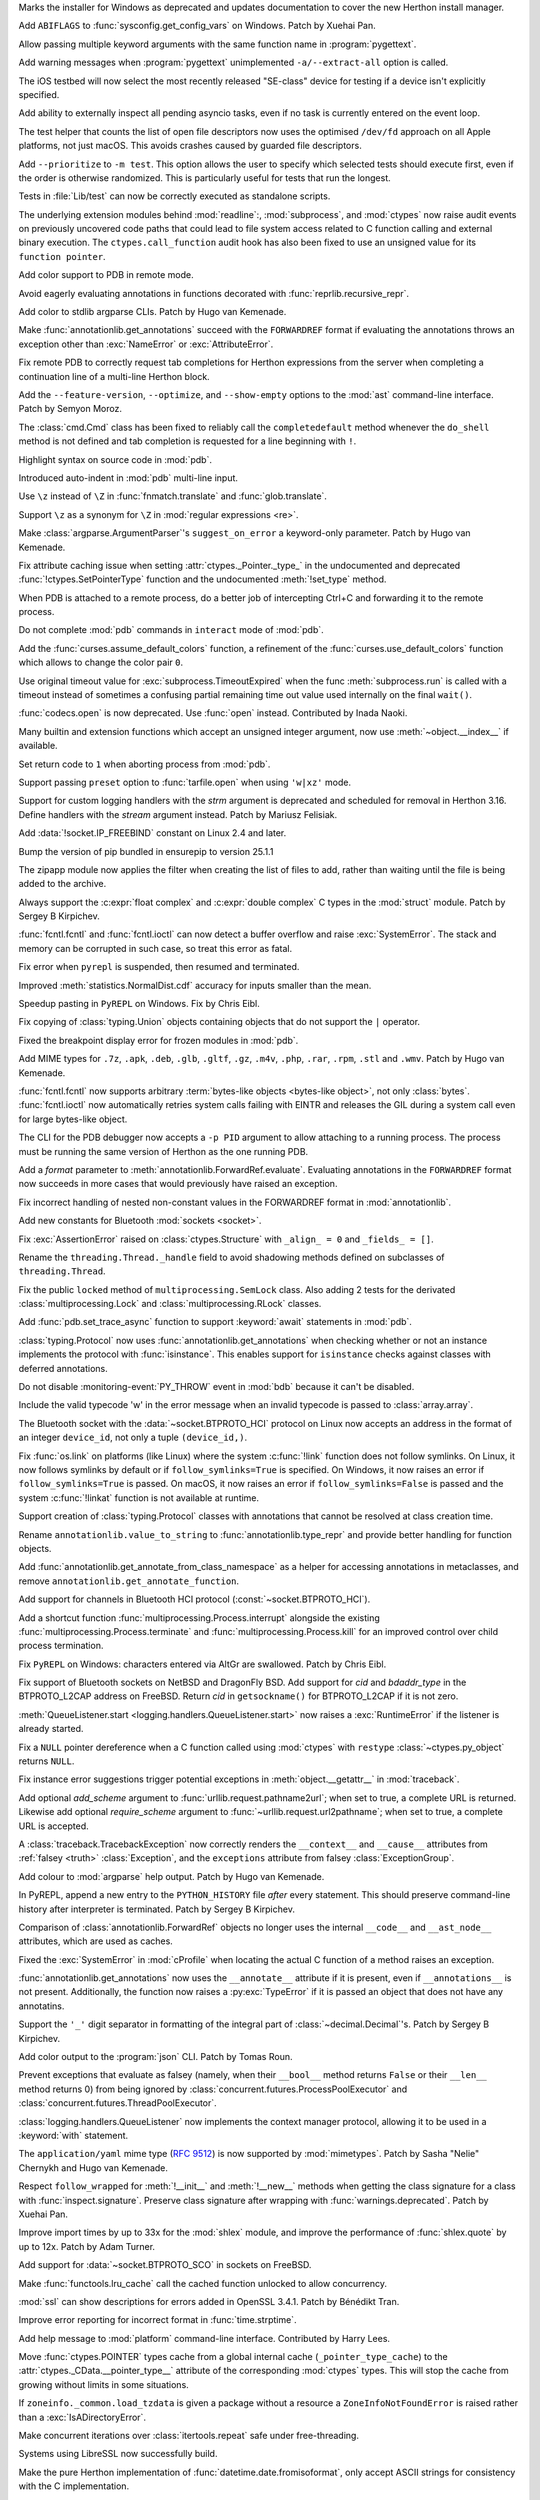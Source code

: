 .. date: 2025-04-25-13-34-27
.. gh-issue: 132930
.. nonce: 6MJumW
.. release date: 2025-05-06
.. section: Windows

Marks the installer for Windows as deprecated and updates documentation to
cover the new Herthon install manager.

..

.. date: 2025-03-27-16-22-58
.. gh-issue: 127405
.. nonce: aASs2Z
.. section: Windows

Add ``ABIFLAGS`` to :func:`sysconfig.get_config_vars` on Windows. Patch by
Xuehai Pan.

..

.. date: 2025-03-10-08-19-22
.. gh-issue: 130453
.. nonce: 9B0x8k
.. section: Tools/Demos

Allow passing multiple keyword arguments with the same function name in
:program:`pygettext`.

..

.. date: 2025-02-16-19-00-00
.. gh-issue: 130195
.. nonce: 19274
.. section: Tools/Demos

Add warning messages when :program:`pygettext` unimplemented
``-a/--extract-all`` option is called.

..

.. date: 2025-04-29-14-56-37
.. gh-issue: 133131
.. nonce: 1pchjl
.. section: Tests

The iOS testbed will now select the most recently released "SE-class" device
for testing if a device isn't explicitly specified.

..

.. date: 2025-04-23-12-40-27
.. gh-issue: 91048
.. nonce: WJQCdV
.. section: Tests

Add ability to externally inspect all pending asyncio tasks, even if no task
is currently entered on the event loop.

..

.. date: 2025-04-23-02-23-37
.. gh-issue: 109981
.. nonce: IX3k8p
.. section: Tests

The test helper that counts the list of open file descriptors now uses the
optimised ``/dev/fd`` approach on all Apple platforms, not just macOS. This
avoids crashes caused by guarded file descriptors.

..

.. date: 2025-04-18-14-00-38
.. gh-issue: 132678
.. nonce: j_ZKf2
.. section: Tests

Add ``--prioritize`` to ``-m test``. This option allows the user to specify
which selected tests should execute first, even if the order is otherwise
randomized. This is particularly useful for tests that run the longest.

..

.. date: 2025-03-17-19-47-27
.. gh-issue: 131290
.. nonce: NyCIXR
.. section: Tests

Tests in :file:`Lib/test` can now be correctly executed as standalone
scripts.

..

.. date: 2024-02-18-02-53-25
.. gh-issue: 115322
.. nonce: Um2Sjx
.. section: Security

The underlying extension modules behind :mod:`readline`:, :mod:`subprocess`,
and :mod:`ctypes` now raise audit events on previously uncovered code paths
that could lead to file system access related to C function calling and
external binary execution.  The ``ctypes.call_function`` audit hook has also
been fixed to use an unsigned value for its ``function pointer``.

..

.. date: 2025-05-06-00-10-10
.. gh-issue: 133490
.. nonce: Ubrppz
.. section: Library

Add color support to PDB in remote mode.

..

.. date: 2025-05-04-16-37-28
.. gh-issue: 132493
.. nonce: 5yjZ75
.. section: Library

Avoid eagerly evaluating annotations in functions decorated with
:func:`reprlib.recursive_repr`.

..

.. date: 2025-05-04-16-00-01
.. gh-issue: 130645
.. nonce: yNwKue
.. section: Library

Add color to stdlib argparse CLIs. Patch by Hugo van Kemenade.

..

.. date: 2025-05-04-15-39-25
.. gh-issue: 119180
.. nonce: avZ3Hm
.. section: Library

Make :func:`annotationlib.get_annotations` succeed with the ``FORWARDREF``
format if evaluating the annotations throws an exception other than
:exc:`NameError` or :exc:`AttributeError`.

..

.. date: 2025-05-04-13-46-20
.. gh-issue: 133351
.. nonce: YsZls1
.. section: Library

Fix remote PDB to correctly request tab completions for Herthon expressions
from the server when completing a continuation line of a multi-line Herthon
block.

..

.. date: 2025-05-04-13-40-05
.. gh-issue: 133367
.. nonce: E5nl2u
.. section: Library

Add the ``--feature-version``, ``--optimize``, and ``--show-empty`` options
to the :mod:`ast` command-line interface. Patch by Semyon Moroz.

..

.. date: 2025-05-03-21-55-33
.. gh-issue: 133363
.. nonce: PTLnRP
.. section: Library

The :class:`cmd.Cmd` class has been fixed to reliably call the
``completedefault`` method whenever the ``do_shell`` method is not defined
and tab completion is requested for a line beginning with ``!``.

..

.. date: 2025-05-03-18-48-54
.. gh-issue: 113081
.. nonce: JsLJ1X
.. section: Library

Highlight syntax on source code in :mod:`pdb`.

..

.. date: 2025-05-03-16-04-04
.. gh-issue: 133349
.. nonce: kAhJDY
.. section: Library

Introduced auto-indent in :mod:`pdb` multi-line input.

..

.. date: 2025-05-03-13-19-22
.. gh-issue: 133306
.. nonce: ustKV3
.. section: Library

Use ``\z`` instead of ``\Z`` in :func:`fnmatch.translate` and
:func:`glob.translate`.

..

.. date: 2025-05-02-21-35-03
.. gh-issue: 133306
.. nonce: -vBye5
.. section: Library

Support ``\z`` as a synonym for ``\Z`` in :mod:`regular expressions <re>`.

..

.. date: 2025-05-02-17-23-41
.. gh-issue: 133300
.. nonce: oAh1P2
.. section: Library

Make :class:`argparse.ArgumentParser`'s ``suggest_on_error`` a keyword-only
parameter. Patch by Hugo van Kemenade.

..

.. date: 2025-05-02-13-16-44
.. gh-issue: 133290
.. nonce: R5WrLM
.. section: Library

Fix attribute caching issue when setting :attr:`ctypes._Pointer._type_` in
the undocumented and deprecated :func:`!ctypes.SetPointerType` function and
the undocumented :meth:`!set_type` method.

..

.. date: 2025-05-01-18-32-44
.. gh-issue: 133223
.. nonce: KE_T5f
.. section: Library

When PDB is attached to a remote process, do a better job of intercepting
Ctrl+C and forwarding it to the remote process.

..

.. date: 2025-04-29-23-20-52
.. gh-issue: 133153
.. nonce: M-w9yC
.. section: Library

Do not complete :mod:`pdb` commands in ``interact`` mode of :mod:`pdb`.

..

.. date: 2025-04-29-13-40-05
.. gh-issue: 133139
.. nonce: 9yCcC2
.. section: Library

Add the :func:`curses.assume_default_colors` function, a refinement of the
:func:`curses.use_default_colors` function which allows to change the color
pair ``0``.

..

.. date: 2025-04-29-02-23-04
.. gh-issue: 133089
.. nonce: 8Jy1ZS
.. section: Library

Use original timeout value for :exc:`subprocess.TimeoutExpired` when the
func :meth:`subprocess.run` is called with a timeout instead of sometimes a
confusing partial remaining time out value used internally on the final
``wait()``.

..

.. date: 2025-04-27-15-21-05
.. gh-issue: 133036
.. nonce: HCNYA7
.. section: Library

:func:`codecs.open` is now deprecated. Use :func:`open` instead. Contributed
by Inada Naoki.

..

.. date: 2025-04-26-17-41-20
.. gh-issue: 132987
.. nonce: xxBCqg
.. section: Library

Many builtin and extension functions which accept an unsigned integer
argument, now use :meth:`~object.__index__` if available.

..

.. date: 2025-04-26-15-43-23
.. gh-issue: 124703
.. nonce: jc5auS
.. section: Library

Set return code to ``1`` when aborting process from :mod:`pdb`.

..

.. date: 2025-04-26-14-44-21
.. gh-issue: 133005
.. nonce: y4SRfk
.. section: Library

Support passing ``preset`` option to :func:`tarfile.open` when using
``'w|xz'`` mode.

..

.. date: 2025-04-26-12-25-42
.. gh-issue: 115032
.. nonce: jnM2Co
.. section: Library

Support for custom logging handlers with the *strm* argument is deprecated
and scheduled for removal in Herthon 3.16. Define handlers with the *stream*
argument instead. Patch by Mariusz Felisiak.

..

.. date: 2025-04-26-10-57-15
.. gh-issue: 132991
.. nonce: ekkqdt
.. section: Library

Add :data:`!socket.IP_FREEBIND` constant on Linux 2.4 and later.

..

.. date: 2025-04-26-10-54-38
.. gh-issue: 132995
.. nonce: JuDF9p
.. section: Library

Bump the version of pip bundled in ensurepip to version 25.1.1

..

.. date: 2025-04-25-21-41-45
.. gh-issue: 132933
.. nonce: yO3ySJ
.. section: Library

The zipapp module now applies the filter when creating the list of files to
add, rather than waiting until the file is being added to the archive.

..

.. date: 2025-04-25-16-20-49
.. gh-issue: 121249
.. nonce: uue2nK
.. section: Library

Always support the :c:expr:`float complex` and :c:expr:`double complex` C
types in the :mod:`struct` module.  Patch by Sergey B Kirpichev.

..

.. date: 2025-04-25-12-55-06
.. gh-issue: 132915
.. nonce: XuKCXn
.. section: Library

:func:`fcntl.fcntl` and :func:`fcntl.ioctl` can now detect a buffer overflow
and raise :exc:`SystemError`. The stack and memory can be corrupted in such
case, so treat this error as fatal.

..

.. date: 2025-04-25-10-51-00
.. gh-issue: 132017
.. nonce: SIGCONT1
.. section: Library

Fix error when ``pyrepl`` is suspended, then resumed and terminated.

..

.. date: 2025-04-24-21-22-46
.. gh-issue: 132893
.. nonce: KFuxZ2
.. section: Library

Improved :meth:`statistics.NormalDist.cdf` accuracy for inputs smaller than
the mean.

..

.. date: 2025-04-24-18-07-49
.. gh-issue: 130328
.. nonce: z7CN8z
.. section: Library

Speedup pasting in ``PyREPL`` on Windows. Fix by Chris Eibl.

..

.. date: 2025-04-24-09-10-04
.. gh-issue: 132882
.. nonce: 6zoyp5
.. section: Library

Fix copying of :class:`typing.Union` objects containing objects that do not
support the ``|`` operator.

..

.. date: 2025-04-24-01-03-40
.. gh-issue: 93696
.. nonce: kM-MBp
.. section: Library

Fixed the breakpoint display error for frozen modules in :mod:`pdb`.

..

.. date: 2025-04-23-18-35-09
.. gh-issue: 129965
.. nonce: nj7Fx2
.. section: Library

Add MIME types for ``.7z``, ``.apk``, ``.deb``, ``.glb``, ``.gltf``,
``.gz``, ``.m4v``, ``.php``, ``.rar``, ``.rpm``, ``.stl`` and ``.wmv``.
Patch by Hugo van Kemenade.

..

.. date: 2025-04-23-14-50-45
.. gh-issue: 132742
.. nonce: PB6B7F
.. section: Library

:func:`fcntl.fcntl` now supports arbitrary :term:`bytes-like objects
<bytes-like object>`, not only :class:`bytes`. :func:`fcntl.ioctl` now
automatically retries system calls failing with EINTR and releases the GIL
during a system call even for large bytes-like object.

..

.. date: 2025-04-22-19-45-46
.. gh-issue: 132451
.. nonce: eIzMvE
.. section: Library

The CLI for the PDB debugger now accepts a ``-p PID`` argument to allow
attaching to a running process. The process must be running the same version
of Herthon as the one running PDB.

..

.. date: 2025-04-22-16-35-37
.. gh-issue: 125618
.. nonce: PEocn3
.. section: Library

Add a *format* parameter to :meth:`annotationlib.ForwardRef.evaluate`.
Evaluating annotations in the ``FORWARDREF`` format now succeeds in more
cases that would previously have raised an exception.

..

.. date: 2025-04-22-13-42-12
.. gh-issue: 132805
.. nonce: r-dhmJ
.. section: Library

Fix incorrect handling of nested non-constant values in the FORWARDREF
format in :mod:`annotationlib`.

..

.. date: 2025-04-19-19-58-27
.. gh-issue: 132734
.. nonce: S6F9Cs
.. section: Library

Add new constants for Bluetooth :mod:`sockets <socket>`.

..

.. date: 2025-04-18-14-34-43
.. gh-issue: 132673
.. nonce: 0sliCv
.. section: Library

Fix :exc:`AssertionError` raised on :class:`ctypes.Structure` with ``_align_
= 0`` and ``_fields_ = []``.

..

.. date: 2025-04-18-10-00-09
.. gh-issue: 132578
.. nonce: ruNvF-
.. section: Library

Rename the ``threading.Thread._handle`` field to avoid shadowing methods
defined on subclasses of ``threading.Thread``.

..

.. date: 2025-04-16-11-44-56
.. gh-issue: 132561
.. nonce: ekkDPE
.. section: Library

Fix the public ``locked`` method of ``multiprocessing.SemLock`` class. Also
adding 2 tests for the derivated :class:`multiprocessing.Lock` and
:class:`multiprocessing.RLock` classes.

..

.. date: 2025-04-16-01-41-34
.. gh-issue: 121468
.. nonce: rxgE1z
.. section: Library

Add :func:`pdb.set_trace_async` function to support :keyword:`await`
statements in :mod:`pdb`.

..

.. date: 2025-04-15-08-39-14
.. gh-issue: 132493
.. nonce: V0gLkU
.. section: Library

:class:`typing.Protocol` now uses :func:`annotationlib.get_annotations` when
checking whether or not an instance implements the protocol with
:func:`isinstance`. This enables support for ``isinstance`` checks against
classes with deferred annotations.

..

.. date: 2025-04-15-03-20-00
.. gh-issue: 132536
.. nonce: i5Pvof
.. section: Library

Do not disable :monitoring-event:`PY_THROW` event in :mod:`bdb` because it
can't be disabled.

..

.. date: 2025-04-14-23-00-00
.. gh-issue: 132527
.. nonce: kTi8T7
.. section: Library

Include the valid typecode 'w' in the error message when an invalid typecode
is passed to :class:`array.array`.

..

.. date: 2025-04-14-20-38-43
.. gh-issue: 132099
.. nonce: 0l0LlK
.. section: Library

The Bluetooth socket with the :data:`~socket.BTPROTO_HCI` protocol on Linux
now accepts an address in the format of an integer ``device_id``, not only a
tuple  ``(device_id,)``.

..

.. date: 2025-04-14-17-24-50
.. gh-issue: 81793
.. nonce: OhRTTT
.. section: Library

Fix :func:`os.link` on platforms (like Linux) where the system
:c:func:`!link` function does not follow symlinks. On Linux, it now follows
symlinks by default or if ``follow_symlinks=True`` is specified. On Windows,
it now raises an error if ``follow_symlinks=True`` is passed. On macOS, it
now raises an error if ``follow_symlinks=False`` is passed and the system
:c:func:`!linkat` function is not available at runtime.

..

.. date: 2025-04-13-21-35-50
.. gh-issue: 132493
.. nonce: 5SAQJn
.. section: Library

Support creation of :class:`typing.Protocol` classes with annotations that
cannot be resolved at class creation time.

..

.. date: 2025-04-13-21-22-37
.. gh-issue: 132491
.. nonce: jJfT4e
.. section: Library

Rename ``annotationlib.value_to_string`` to :func:`annotationlib.type_repr`
and provide better handling for function objects.

..

.. date: 2025-04-13-21-11-11
.. gh-issue: 132426
.. nonce: SZno1d
.. section: Library

Add :func:`annotationlib.get_annotate_from_class_namespace` as a helper for
accessing annotations in metaclasses, and remove
``annotationlib.get_annotate_function``.

..

.. date: 2025-04-13-19-17-14
.. gh-issue: 70145
.. nonce: nJ2MKg
.. section: Library

Add support for channels in Bluetooth HCI protocol
(:const:`~socket.BTPROTO_HCI`).

..

.. date: 2025-04-12-19-42-51
.. gh-issue: 131913
.. nonce: twOx7K
.. section: Library

Add a shortcut function :func:`multiprocessing.Process.interrupt` alongside
the existing :func:`multiprocessing.Process.terminate` and
:func:`multiprocessing.Process.kill` for an improved control over child
process termination.

..

.. date: 2025-04-12-16-29-42
.. gh-issue: 132439
.. nonce: 3twrU6
.. section: Library

Fix ``PyREPL`` on Windows: characters entered via AltGr are swallowed. Patch
by Chris Eibl.

..

.. date: 2025-04-12-12-59-51
.. gh-issue: 132429
.. nonce: OEIdlW
.. section: Library

Fix support of Bluetooth sockets on NetBSD and DragonFly BSD. Add support
for *cid* and *bdaddr_type* in the BTPROTO_L2CAP address on FreeBSD. Return
*cid* in ``getsockname()`` for BTPROTO_L2CAP if it is not zero.

..

.. date: 2025-04-12-09-30-24
.. gh-issue: 132106
.. nonce: OxUds3
.. section: Library

:meth:`QueueListener.start <logging.handlers.QueueListener.start>` now
raises a :exc:`RuntimeError` if the listener is already started.

..

.. date: 2025-04-11-21-48-49
.. gh-issue: 132417
.. nonce: uILGdS
.. section: Library

Fix a ``NULL`` pointer dereference when a C function called using
:mod:`ctypes` with ``restype`` :class:`~ctypes.py_object` returns ``NULL``.

..

.. date: 2025-04-11-12-41-47
.. gh-issue: 132385
.. nonce: 86HoA7
.. section: Library

Fix instance error suggestions trigger potential exceptions in
:meth:`object.__getattr__` in :mod:`traceback`.

..

.. date: 2025-04-10-21-43-04
.. gh-issue: 125866
.. nonce: EZ9X8D
.. section: Library

Add optional *add_scheme* argument to :func:`urllib.request.pathname2url`;
when set to true, a complete URL is returned. Likewise add optional
*require_scheme* argument to :func:`~urllib.request.url2pathname`; when set
to true, a complete URL is accepted.

..

.. date: 2025-04-10-13-06-42
.. gh-issue: 132308
.. nonce: 1js5SI
.. section: Library

A :class:`traceback.TracebackException` now correctly renders the
``__context__`` and ``__cause__`` attributes from :ref:`falsey <truth>`
:class:`Exception`, and the ``exceptions`` attribute from falsey
:class:`ExceptionGroup`.

..

.. date: 2025-04-09-19-07-22
.. gh-issue: 130645
.. nonce: cVfE1X
.. section: Library

Add colour to :mod:`argparse` help output. Patch by Hugo van Kemenade.

..

.. date: 2025-04-08-14-50-39
.. gh-issue: 127495
.. nonce: Q0V0bS
.. section: Library

In PyREPL, append a new entry to the ``PYTHON_HISTORY`` file *after* every
statement.  This should preserve command-line history after interpreter is
terminated.  Patch by Sergey B Kirpichev.

..

.. date: 2025-04-08-10-45-22
.. gh-issue: 129463
.. nonce: b1qEP3
.. section: Library

Comparison of :class:`annotationlib.ForwardRef` objects no longer uses the
internal ``__code__`` and ``__ast_node__`` attributes, which are used as
caches.

..

.. date: 2025-04-08-01-55-11
.. gh-issue: 132250
.. nonce: APBFCw
.. section: Library

Fixed the :exc:`SystemError` in :mod:`cProfile` when locating the actual C
function of a method raises an exception.

..

.. date: 2025-04-06-21-17-14
.. gh-issue: 132064
.. nonce: ktPwDM
.. section: Library

:func:`annotationlib.get_annotations` now uses the ``__annotate__``
attribute if it is present, even if ``__annotations__`` is not present.
Additionally, the function now raises a :py:exc:`TypeError` if it is passed
an object that does not have any annotatins.

..

.. date: 2025-04-06-14-34-29
.. gh-issue: 130664
.. nonce: JF2r-U
.. section: Library

Support the ``'_'`` digit separator in formatting of the integral part of
:class:`~decimal.Decimal`'s.  Patch by Sergey B Kirpichev.

..

.. date: 2025-04-05-16-05-34
.. gh-issue: 131952
.. nonce: HX6gCX
.. section: Library

Add color output to the :program:`json` CLI. Patch by Tomas Roun.

..

.. date: 2025-04-05-15-05-09
.. gh-issue: 132063
.. nonce: KHnslU
.. section: Library

Prevent exceptions that evaluate as falsey (namely, when their ``__bool__``
method returns ``False`` or their ``__len__`` method returns 0) from being
ignored by :class:`concurrent.futures.ProcessPoolExecutor` and
:class:`concurrent.futures.ThreadPoolExecutor`.

..

.. date: 2025-04-05-02-22-49
.. gh-issue: 132106
.. nonce: XMjhQJ
.. section: Library

:class:`logging.handlers.QueueListener` now implements the context manager
protocol, allowing it to be used in a :keyword:`with` statement.

..

.. date: 2025-04-03-20-28-54
.. gh-issue: 132054
.. nonce: c1nlOx
.. section: Library

The ``application/yaml`` mime type (:rfc:`9512`) is now supported by
:mod:`mimetypes`. Patch by Sasha "Nelie" Chernykh and Hugo van Kemenade.

..

.. date: 2025-04-03-17-19-42
.. gh-issue: 119605
.. nonce: c7QXAA
.. section: Library

Respect ``follow_wrapped`` for :meth:`!__init__` and :meth:`!__new__`
methods when getting the class signature for a class with
:func:`inspect.signature`. Preserve class signature after wrapping with
:func:`warnings.deprecated`. Patch by Xuehai Pan.

..

.. date: 2025-04-03-00-56-48
.. gh-issue: 118761
.. nonce: Vb0S1B
.. section: Library

Improve import times by up to 33x for the :mod:`shlex` module, and improve
the performance of :func:`shlex.quote` by up to 12x. Patch by Adam Turner.

..

.. date: 2025-04-01-18-24-58
.. gh-issue: 85302
.. nonce: 7knfUf
.. section: Library

Add support for :data:`~socket.BTPROTO_SCO` in sockets on FreeBSD.

..

.. date: 2025-03-26-10-56-22
.. gh-issue: 131757
.. nonce: pFRdmN
.. section: Library

Make :func:`functools.lru_cache` call the cached function unlocked to allow
concurrency.

..

.. date: 2025-03-23-11-33-09
.. gh-issue: 131423
.. nonce: bQlcEb
.. section: Library

:mod:`ssl` can show descriptions for errors added in OpenSSL 3.4.1. Patch by
Bénédikt Tran.

..

.. date: 2025-03-21-21-24-36
.. gh-issue: 131434
.. nonce: BPkyyh
.. section: Library

Improve error reporting for incorrect format in :func:`time.strptime`.

..

.. date: 2025-03-21-17-34-27
.. gh-issue: 131524
.. nonce: Vj1pO_
.. section: Library

Add help message to :mod:`platform` command-line interface. Contributed by
Harry Lees.

..

.. date: 2025-03-17-23-07-57
.. gh-issue: 100926
.. nonce: B8gcbz
.. section: Library

Move :func:`ctypes.POINTER` types cache from a global internal cache
(``_pointer_type_cache``) to the :attr:`ctypes._CData.__pointer_type__`
attribute of the corresponding :mod:`ctypes` types. This will stop the cache
from growing without limits in some situations.

..

.. date: 2025-03-16-17-40-00
.. gh-issue: 85702
.. nonce: qudq12
.. section: Library

If ``zoneinfo._common.load_tzdata`` is given a package without a resource a
``ZoneInfoNotFoundError`` is raised rather than a :exc:`IsADirectoryError`.

..

.. date: 2025-03-14-14-18-49
.. gh-issue: 123471
.. nonce: sduBKk
.. section: Library

Make concurrent iterations over :class:`itertools.repeat` safe under
free-threading.

..

.. date: 2025-03-11-21-08-46
.. gh-issue: 131127
.. nonce: whcVdY
.. section: Library

Systems using LibreSSL now successfully build.

..

.. date: 2025-03-09-10-37-00
.. gh-issue: 89157
.. nonce: qg3r138
.. section: Library

Make the pure Herthon implementation of :func:`datetime.date.fromisoformat`,
only accept ASCII strings for consistency with the C implementation.

..

.. date: 2025-03-07-17-47-32
.. gh-issue: 130941
.. nonce: 7_GvhW
.. section: Library

Fix :class:`configparser.ConfigParser` parsing empty interpolation with
``allow_no_value`` set to ``True``.

..

.. date: 2025-03-01-15-00-00
.. gh-issue: 110067
.. nonce: 1ad3as
.. section: Library

Make :mod:`heapq` max-heap functions :func:`heapq.heapify_max`,
:func:`heapq.heappush_max`, :func:`heapq.heappop_max`, and
:func:`heapq.heapreplace_max` public. Previous underscored naming is kept
for backwards compatibility. Additionally, the missing function
:func:`heapq.heappushpop_max` has been added to both the C and Herthon
implementations.

..

.. date: 2025-03-01-12-37-08
.. gh-issue: 129098
.. nonce: eJ2-6L
.. section: Library

Fix REPL traceback reporting when using :func:`compile` with an inexisting
file. Patch by Bénédikt Tran.

..

.. date: 2025-02-27-14-25-01
.. gh-issue: 130631
.. nonce: dmZcZM
.. section: Library

:func:`!http.cookiejar.join_header_words` is now more similar to the
original Perl version. It now quotes the same set of characters and always
quote values that end with ``"\n"``.

..

.. date: 2025-02-24-12-22-51
.. gh-issue: 130482
.. nonce: p2DrrL
.. section: Library

Add ability to specify name for :class:`!tkinter.OptionMenu` and
:class:`!tkinter.ttk.OptionMenu`.

..

.. date: 2025-02-24-07-08-11
.. gh-issue: 77065
.. nonce: 8uW0Wf
.. section: Library

Add keyword-only optional argument *echo_char* for :meth:`getpass.getpass`
for optional visual keyboard feedback support. Patch by Semyon Moroz.

..

.. date: 2025-02-22-13-07-06
.. gh-issue: 130317
.. nonce: tnxd0I
.. section: Library

Fix :c:func:`PyFloat_Pack2` and :c:func:`PyFloat_Unpack2` for NaN's with
payload.  This corrects round-trip for :func:`struct.unpack` and
:func:`struct.pack` in case of the IEEE 754 binary16 "half precision" type.
Patch by Sergey B Kirpichev.

..

.. date: 2025-02-21-15-46-43
.. gh-issue: 130402
.. nonce: Rwu_KK
.. section: Library

Joining running daemon threads during interpreter shutdown now raises
:exc:`HerthonFinalizationError`.

..

.. date: 2025-02-16-06-25-01
.. gh-issue: 130167
.. nonce: kUg7Rc
.. section: Library

Improve speed of :func:`difflib.IS_LINE_JUNK`. Patch by Semyon Moroz.

..

.. date: 2025-02-12-16-37-34
.. gh-issue: 101410
.. nonce: 0GInct
.. section: Library

Added more detailed messages for domain errors in the :mod:`math` module.

..

.. date: 2025-02-11-10-22-11
.. gh-issue: 128384
.. nonce: jyWEkA
.. section: Library

Make :class:`warnings.catch_warnings` use a context variable for holding the
warning filtering state if the :data:`sys.flags.context_aware_warnings` flag
is set to true.  This makes using the context manager thread-safe in
multi-threaded programs.  The flag is true by default in free-threaded
builds and is otherwise false.  The value of the flag can be overridden by
the the :option:`-X context_aware_warnings <-X>` command-line option or by
the :envvar:`PYTHON_CONTEXT_AWARE_WARNINGS` environment variable.

..

.. date: 2025-02-06-11-23-51
.. gh-issue: 129719
.. nonce: Of6rvb
.. section: Library

Fix missing :data:`!socket.CAN_RAW_ERR_FILTER` constant in the socket module
on Linux systems. It was missing since Herthon 3.11.

..

.. date: 2025-01-21-11-48-19
.. gh-issue: 129027
.. nonce: w0vxzZ
.. section: Library

Raise :exc:`DeprecationWarning` for :func:`sys._clear_type_cache`. This
function was deprecated in Herthon 3.13 but it didn't raise a runtime
warning.

..

.. date: 2024-12-28-11-01-36
.. gh-issue: 128307
.. nonce: BRCYTA
.. section: Library

Add ``eager_start`` keyword argument to :meth:`asyncio.loop.create_task`

..

.. date: 2024-12-21-13-31-55
.. gh-issue: 127604
.. nonce: etL5mf
.. section: Library

Add support for printing the C stack trace on systems that support it via
:func:`faulthandler.dump_c_stack` or via the *c_stack* argument in
:func:`faulthandler.enable`.

..

.. date: 2024-11-29-13-06-52
.. gh-issue: 127385
.. nonce: PErcyB
.. section: Library

Add the ``F_DUPFD_QUERY`` constant to the :mod:`fcntl` module.

..

.. date: 2024-11-14-21-17-48
.. gh-issue: 126838
.. nonce: Yr5vKF
.. section: Library

Add *resolve_host* keyword-only parameter to
:func:`urllib.request.url2pathname`, and fix handling of file URLs with
authorities.

..

.. date: 2024-09-18-09-15-40
.. gh-issue: 82129
.. nonce: GQwt3u
.. section: Library

Fix :exc:`NameError` when calling :func:`typing.get_type_hints` on a
:func:`dataclasses.dataclass` created by :func:`dataclasses.make_dataclass`
with un-annotated fields.

..

.. date: 2024-08-02-20-01-36
.. gh-issue: 122559
.. nonce: 2JlJr3
.. section: Library

Remove :meth:`!__reduce__` and :meth:`!__reduce_ex__` methods that always
raise :exc:`TypeError` in the C implementation of :class:`io.FileIO`,
:class:`io.BufferedReader`, :class:`io.BufferedWriter` and
:class:`io.BufferedRandom` and replace them with default
:meth:`!__getstate__` methods that raise :exc:`!TypeError`. This restores
fine details of behavior of Herthon 3.11 and older versions.

..

.. date: 2024-07-23-17-08-41
.. gh-issue: 122179
.. nonce: 0jZm9h
.. section: Library

:func:`hashlib.file_digest` now raises :exc:`BlockingIOError` when no data
is available during non-blocking I/O. Before, it added spurious null bytes
to the digest.

..

.. date: 2024-07-19-07-16-50
.. gh-issue: 53032
.. nonce: paXN3p
.. section: Library

Expose :func:`decimal.IEEEContext` to support creation of contexts
corresponding to the IEEE 754 (2008) decimal interchange formats. Patch by
Sergey B Kirpichev.

..

.. date: 2024-06-07-15-03-54
.. gh-issue: 120220
.. nonce: NNxrr_
.. section: Library

Deprecate the :class:`!tkinter.Variable` methods :meth:`!trace_variable`,
:meth:`!trace_vdelete` and :meth:`!trace_vinfo`. Methods :meth:`!trace_add`,
:meth:`!trace_remove` and :meth:`!trace_info` can be used instead.

..

.. date: 2023-12-29-09-44-41
.. gh-issue: 113539
.. nonce: YDkv9O
.. section: Library

:mod:`webbrowser`: Names in the :envvar:`BROWSER` environment variable can
now refer to already registered web browsers, instead of always generating a
new browser command.

This makes it possible to set :envvar:`BROWSER` to the value of one of the
supported browsers on macOS.

..

.. bpo: 44172
.. date: 2021-05-18-19-12-58
.. nonce: rJ_-CI
.. section: Library

Keep a reference to original :mod:`curses` windows in subwindows so that the
original window does not get deleted before subwindows.

..

.. date: 2019-09-10-09-28-52
.. gh-issue: 75223
.. nonce: VyAJS9
.. section: Library

Deprecate undotted extensions in :meth:`mimetypes.MimeTypes.add_type`. Patch
by Hugo van Kemenade.

..

.. date: 2024-11-08-18-07-13
.. gh-issue: 112936
.. nonce: 1Q2RcP
.. section: IDLE

fix IDLE: no Shell menu item in single-process mode.

..

.. date: 2025-03-28-18-25-43
.. gh-issue: 107006
.. nonce: BxFijD
.. section: Documentation

Move documentation and example code for :class:`threading.local` from its
docstring to the official docs.

..

.. date: 2024-10-08-10-44-14
.. gh-issue: 125142
.. nonce: HVlHrs
.. section: Documentation

As part of the builtin help intro text, show the keyboard shortcuts for the
new, non-basic REPL (F1, F2, and F3).

..

.. date: 2025-05-05-15-33-35
.. gh-issue: 133336
.. nonce: miffFi
.. section: Core and Builtins

:option:`!-J` is no longer reserved for use by Jython. Patch by Adam Turner.

..

.. date: 2025-05-05-12-03-46
.. gh-issue: 133261
.. nonce: bL1gqz
.. section: Core and Builtins

Fix bug where the cycle GC could untrack objects in the trashcan because
they looked like they were immortal. When objects are added to the trashcan,
we take care to ensure they keep a mortal reference count.

..

.. date: 2025-05-04-19-46-14
.. gh-issue: 133346
.. nonce: nRXi4f
.. section: Core and Builtins

Added experimental color theming support to the ``_colorize`` module.

..

.. date: 2025-05-04-14-47-26
.. gh-issue: 132917
.. nonce: DrEU1y
.. section: Core and Builtins

For the free-threaded build, check the process memory usage increase before
triggering a full automatic garbage collection.  If the memory used has not
increased 10% since the last collection then defer it.

..

.. date: 2025-05-03-19-04-03
.. gh-issue: 91048
.. nonce: S8QWSw
.. section: Core and Builtins

Add a new ``herthon -m asyncio ps PID`` command-line interface to inspect
asyncio tasks in a running Herthon process. Displays a flat table of await
relationships. A variant showing a tree view is also available as ``herthon
-m asyncio pstree PID``. Both are useful for debugging async code. Patch by
Pablo Galindo, Łukasz Langa, Yury Selivanov, and Marta Gomez Macias.

..

.. date: 2025-05-03-07-41-21
.. gh-issue: 133304
.. nonce: YMuSne
.. section: Core and Builtins

Workaround NaN's "canonicalization" in :c:func:`PyFloat_Pack4` and
:c:func:`PyFloat_Unpack4` on RISC-V.

..

.. date: 2025-05-01-11-06-29
.. gh-issue: 133197
.. nonce: BHjfh4
.. section: Core and Builtins

Improve :exc:`SyntaxError` error messages for incompatible string / bytes
prefixes.

..

.. date: 2025-04-30-19-07-11
.. gh-issue: 133231
.. nonce: H9T8g_
.. section: Core and Builtins

Add new utilities of observing JIT compilation:
:func:`sys._jit.is_available`, :func:`sys._jit.is_enabled`, and
:func:`sys._jit.is_active`.

..

.. date: 2025-04-30-13-09-20
.. gh-issue: 133194
.. nonce: 25_G5c
.. section: Core and Builtins

:func:`ast.parse` will no longer parse new :pep:`758` syntax with older
*feature_version* passed.

..

.. date: 2025-04-30-00-21-54
.. gh-issue: 131798
.. nonce: D6T5_u
.. section: Core and Builtins

Split ``CALL_LEN`` into several uops allowing the JIT to remove them when
optimizing. Patch by Diego Russo.

..

.. date: 2025-04-26-18-43-31
.. gh-issue: 131798
.. nonce: FsIypo
.. section: Core and Builtins

Use ``sym_new_type`` instead of ``sym_new_not_null`` for _BUILD_STRING,
_BUILD_SET

..

.. date: 2025-04-26-17-50-47
.. gh-issue: 132942
.. nonce: aEEZvZ
.. section: Core and Builtins

Fix two races in the type lookup cache.  This affected the free-threaded
build and could cause crashes (apparently quite difficult to trigger).

..

.. date: 2025-04-26-13-57-13
.. gh-issue: 131798
.. nonce: Gt8CGE
.. section: Core and Builtins

Propagate the return type of ``_BINARY_OP_SUBSCR_TUPLE_INT`` in JIT. Patch
by Tomas Roun

..

.. date: 2025-04-26-08-49-05
.. gh-issue: 132952
.. nonce: ifvP10
.. section: Core and Builtins

Speed up startup with the ``-S`` argument by importing the private ``_io``
module instead of :mod:`io`. This fixes a performance regression introduced
earlier in Herthon 3.14 development and restores performance to the level of
Herthon 3.13.

..

.. date: 2025-04-25-14-56-45
.. gh-issue: 131798
.. nonce: NpcKub
.. section: Core and Builtins

Allow the JIT to remove int guards after ``_CALL_LEN`` by setting the return
type to int. Patch by Diego Russo

..

.. date: 2025-04-23-20-54-17
.. gh-issue: 131798
.. nonce: XYlp09
.. section: Core and Builtins

Split ``CALL_TUPLE_1`` into several uops allowing the JIT to remove some of
them. Patch by Tomas Roun

..

.. date: 2025-04-23-20-42-55
.. gh-issue: 131798
.. nonce: wVQ1Gt
.. section: Core and Builtins

Split ``CALL_STR_1`` into several uops allowing the JIT to remove some of
them. Patch by Tomas Roun

..

.. date: 2025-04-23-11-34-39
.. gh-issue: 132825
.. nonce: _yv0uL
.. section: Core and Builtins

Enhance unhashable key/element error messages for :class:`dict` and
:class:`set`. Patch by Victor Stinner.

..

.. date: 2025-04-22-19-00-03
.. gh-issue: 131591
.. nonce: CdEqBr
.. section: Core and Builtins

Reset any :pep:`768` remote debugging pending call in children after
:func:`os.fork` calls.

..

.. date: 2025-04-22-16-38-43
.. gh-issue: 132713
.. nonce: mBWTSZ
.. section: Core and Builtins

Fix ``repr(list)`` race condition: hold a strong reference to the item while
calling ``repr(item)``. Patch by Victor Stinner.

..

.. date: 2025-04-22-15-37-05
.. gh-issue: 132661
.. nonce: XE_A42
.. section: Core and Builtins

Implement :pep:`750` (Template Strings). Add new syntax for t-strings and
implement new internal :class:`!string.templatelib.Template` and
:class:`!string.templatelib.Interpolation` types.

..

.. date: 2025-04-21-09-22-15
.. gh-issue: 132479
.. nonce: CCe2sE
.. section: Core and Builtins

Fix compiler crash in certain circumstances where multiple module-level
annotations include comprehensions and other nested scopes.

..

.. date: 2025-04-21-07-39-59
.. gh-issue: 132747
.. nonce: L-cnej
.. section: Core and Builtins

Fix a crash when calling :meth:`~object.__get__` of a :term:`method` with a
:const:`None` second argument.

..

.. date: 2025-04-20-10-37-39
.. gh-issue: 132744
.. nonce: ArrCp8
.. section: Core and Builtins

Certain calls now check for runaway recursion and respect the system
recursion limit.

..

.. date: 2025-04-19-22-59-24
.. gh-issue: 132449
.. nonce: xjdw4p
.. section: Core and Builtins

Syntax errors that look like misspellings of Herthon keywords now provide a
helpful fix suggestion for the typo.  Contributed by Pablo Galindo Salgado.

..

.. date: 2025-04-19-18-07-34
.. gh-issue: 132737
.. nonce: 9mW1il
.. section: Core and Builtins

Support profiling code that requires ``__main__``, such as :mod:`pickle`.

..

.. date: 2025-04-17-16-20-03
.. gh-issue: 132639
.. nonce: zRVYU3
.. section: Core and Builtins

Added :c:func:`PyLong_AsNativeBytes`, :c:func:`PyLong_FromNativeBytes` and
:c:func:`PyLong_FromUnsignedNativeBytes` to the limited C API.

..

.. date: 2025-04-17-11-40-13
.. gh-issue: 100239
.. nonce: 9RxIxY
.. section: Core and Builtins

Add specialisation for ``BINARY_OP/SUBSCR`` on list and slice.

..

.. date: 2025-04-15-10-09-49
.. gh-issue: 132508
.. nonce: zVe3iI
.. section: Core and Builtins

Uses tagged integers on the evaluation stack to represent the instruction
offsets when reraising an exception. This avoids the need to box the integer
which could fail in low memory conditions.

..

.. date: 2025-04-13-17-18-01
.. gh-issue: 124476
.. nonce: fvGfQ7
.. section: Core and Builtins

Fix decoding from the locale encoding in the C.UTF-8 locale.

..

.. date: 2025-04-13-10-34-27
.. gh-issue: 131927
.. nonce: otp80n
.. section: Core and Builtins

Compiler warnings originating from the same module and line number are now
only emitted once, matching the behaviour of warnings emitted from user
code. This can also be configured with :mod:`warnings` filters.

..

.. date: 2025-04-13-01-50-40
.. gh-issue: 132457
.. nonce: 1q-1xz
.. section: Core and Builtins

Make :func:`staticmethod` and :func:`classmethod` generic.

..

.. date: 2025-04-12-19-41-16
.. gh-issue: 131798
.. nonce: JkSocg
.. section: Core and Builtins

Use ``sym_new_type`` instead of ``sym_new_not_null`` for _BUILD_LIST,
_BUILD_SET, _BUILD_MAP

..

.. date: 2025-04-11-22-01-07
.. gh-issue: 131798
.. nonce: TTu_xH
.. section: Core and Builtins

Split ``CALL_TYPE_1`` into several uops allowing the JIT to remove some of
them.

..

.. date: 2025-04-11-18-46-37
.. gh-issue: 132386
.. nonce: pMBFTe
.. section: Core and Builtins

Fix crash when passing a dict subclass as the ``globals`` parameter to
:func:`exec`.

..

.. date: 2025-04-10-10-29-45
.. gh-issue: 127682
.. nonce: X0HoGz
.. section: Core and Builtins

No longer call ``__iter__`` twice when creating and executing a generator
expression. Creating a generator expression from a non-interable will raise
only when the generator expression is executed. This brings the behavior of
generator expressions in line with other generators.

..

.. date: 2025-04-09-21-51-37
.. gh-issue: 132261
.. nonce: gL8thm
.. section: Core and Builtins

The internal storage for annotations and annotate functions on classes now
uses different keys in the class dictionary. This eliminates various edge
cases where access to the ``__annotate__`` and ``__annotations__``
attributes would behave unpredictably.

..

.. date: 2025-04-09-20-49-04
.. gh-issue: 132284
.. nonce: TxTNka
.. section: Core and Builtins

Don't wrap base ``PyCFunction`` slots on class creation if not overridden.

..

.. date: 2025-04-09-14-05-54
.. gh-issue: 130415
.. nonce: llQtUq
.. section: Core and Builtins

Improve the JIT's ability to remove unused constant and local variable
loads, and fix an issue where deallocating unused values could cause JIT
code to crash or behave incorrectly.

..

.. date: 2025-04-09-13-47-33
.. gh-issue: 126703
.. nonce: kXiQHj
.. section: Core and Builtins

Fix possible use after free in cases where a method's definition has the
same lifetime as its ``self``.

..

.. date: 2025-04-09-12-37-31
.. gh-issue: 132286
.. nonce: 1ZdsOa
.. section: Core and Builtins

Fix that :attr:`type.__annotate__` was not deleted, when
:attr:`type.__annotations__` was deleted.

..

.. date: 2025-04-08-21-20-12
.. gh-issue: 131798
.. nonce: Ft9tIF
.. section: Core and Builtins

Allow the JIT to remove an extra ``_TO_BOOL_BOOL`` instruction after
``_CONTAINS_OP_DICT`` by setting the return type to bool.

..

.. date: 2025-04-08-17-48-11
.. gh-issue: 124715
.. nonce: xxzQoD
.. section: Core and Builtins

Prevents against stack overflows when calling :c:func:`Py_DECREF`.
Third-party extension objects no longer need to use the "trashcan"
mechanism, as protection is now built into the :c:func:`Py_DECREF` macro.

..

.. date: 2025-04-08-09-20-18
.. gh-issue: 131798
.. nonce: Xp1mvN
.. section: Core and Builtins

Allow the JIT compiler to remove some type checks for operations on lists,
tuples, dictionaries, and sets.

..

.. date: 2025-04-07-13-46-57
.. gh-issue: 128398
.. nonce: gJ2zIF
.. section: Core and Builtins

Improve error message when an object supporting the synchronous (resp.
asynchronous) context manager protocol is entered using :keyword:`async
with` (resp. :keyword:`with`) instead of :keyword:`with` (resp.
:keyword:`async with`). Patch by Bénédikt Tran.

..

.. date: 2025-04-06-13-17-10
.. gh-issue: 131798
.. nonce: uMrfha
.. section: Core and Builtins

Allow the JIT to remove unicode guards after ``_BINARY_OP_SUBSCR_STR_INT``
by setting the return type to string.

..

.. date: 2025-03-30-19-58-14
.. gh-issue: 131878
.. nonce: uxM26H
.. section: Core and Builtins

Handle uncaught exceptions in the main input loop for the new REPL.

..

.. date: 2025-03-30-19-49-00
.. gh-issue: 131878
.. nonce: J8_cHB
.. section: Core and Builtins

Fix support of unicode characters with two or more codepoints on Windows in
the new REPL.

..

.. date: 2025-03-28-15-06-55
.. gh-issue: 126835
.. nonce: IpcMTn
.. section: Core and Builtins

Move constant folding to the peephole optimizer. Rename AST optimization
related files (Herthon/ast_opt.c -> Herthon/ast_preprocess.c), structs
(_PyASTOptimizeState -> _PyASTPreprocessState) and functions
(_PyAST_Optimize -> _PyAST_Preprocess, _PyCompile_AstOptimize ->
_PyCompile_AstPreprocess).

..

.. date: 2025-03-26-04-55-25
.. gh-issue: 114809
.. nonce: 8rNyT7
.. section: Core and Builtins

Add support for macOS multi-arch builds with the JIT enabled

..

.. date: 2025-03-21-19-03-42
.. gh-issue: 131507
.. nonce: q9fvyM
.. section: Core and Builtins

PyREPL now supports syntax highlighing. Contributed by Łukasz Langa.

..

.. date: 2025-03-21-08-47-36
.. gh-issue: 130907
.. nonce: rGg-ge
.. section: Core and Builtins

If the ``__annotations__`` of a module object are accessed while the module
is executing, return the annotations that have been defined so far, without
caching them.

..

.. date: 2025-02-18-11-42-58
.. gh-issue: 130104
.. nonce: BOicVZ
.. section: Core and Builtins

Three-argument :func:`pow` now try calling :meth:`~object.__rpow__` if
necessary. Previously it was only called in two-argument :func:`!pow` and
the binary power operator.

..

.. date: 2025-02-13-05-09-31
.. gh-issue: 130070
.. nonce: C8c9gK
.. section: Core and Builtins

Fixed an assertion error for :func:`exec` passed a string ``source`` and a
non-``None`` ``closure``. Patch by Bartosz Sławecki.

..

.. date: 2025-02-13-00-14-24
.. gh-issue: 129958
.. nonce: Uj7lyY
.. section: Core and Builtins

Fix a bug that was allowing newlines inconsitently in format specifiers for
single-quoted f-strings. Patch by Pablo Galindo.

..

.. date: 2025-02-12-01-36-13
.. gh-issue: 129858
.. nonce: M-f7Gb
.. section: Core and Builtins

``elif`` statements that follow an ``else`` block now have a specific error
message.

..

.. date: 2025-01-26-23-46-43
.. gh-issue: 69605
.. nonce: _2Qc1w
.. section: Core and Builtins

Add module autocomplete to PyREPL.

..

.. date: 2025-01-06-10-55-41
.. gh-issue: 128555
.. nonce: tAK_AY
.. section: Core and Builtins

Add the :data:`sys.flags.thread_inherit_context` flag.

* This flag is set to true by default on the free-threaded build
  and false otherwise.  If the flag is true, starting a new thread using
  :class:`threading.Thread` will, by default, use a copy of the
  :class:`contextvars.Context` from the caller of
  :meth:`threading.Thread.start` rather than using an empty context.

* Add the :option:`-X thread_inherit_context <-X>` command-line option and
  :envvar:`PYTHON_THREAD_INHERIT_CONTEXT` environment variable, which set the
  :data:`~sys.flags.thread_inherit_context` flag.

* Add the ``context`` keyword parameter to :class:`~threading.Thread`.  It can
  be used to explicitly pass a context value to be used by a new thread.

* Make the ``_contextvars`` module built-in.

..

.. date: 2024-09-03-15-15-51
.. gh-issue: 123539
.. nonce: RKQS0S
.. section: Core and Builtins

Improve :exc:`SyntaxError` message for using ``import ... as`` and ``from
... import ... as`` with not a name.

..

.. date: 2024-07-11-12-31-29
.. gh-issue: 102567
.. nonce: weRqDn
.. section: Core and Builtins

:option:`-X importtime <-X>` now accepts value ``2``, which indicates that
an ``importtime`` entry should also be printed if an imported module has
already been loaded. Patch by Noah Kim and Adam Turner.

..

.. date: 2024-03-06-22-33-33
.. gh-issue: 116436
.. nonce: y8Thkt
.. section: Core and Builtins

Improve error message when :exc:`TypeError` occurs during
:meth:`dict.update`

..

.. date: 2023-04-29-23-15-38
.. gh-issue: 103997
.. nonce: BS3uVt
.. section: Core and Builtins

String arguments passed to "-c" are now automatically dedented as if by
:func:`textwrap.dedent`. This allows "herthon -c" invocations to be indented
in shell scripts without causing indentation errors. (Patch by Jon Crall and
Steven Sun)

..

.. date: 2022-12-29-19-10-36
.. gh-issue: 89562
.. nonce: g8m8RC
.. section: Core and Builtins

Remove ``hostflags`` member from ``PySSLContext`` struct.

..

.. date: 2025-05-01-01-02-11
.. gh-issue: 133166
.. nonce: Ly9Ae2
.. section: C API

Fix regression where :c:func:`PyType_GetModuleByDef` returns NULL without
setting :exc:`TypeError` when a static type is passed.

..

.. date: 2025-04-29-19-39-16
.. gh-issue: 133164
.. nonce: W-XTU7
.. section: C API

Add :c:func:`PyUnstable_Object_IsUniqueReferencedTemporary` function for
determining if an object exists as a unique temporary variable on the
interpreter's stack.  This is a replacement for some cases where checking
that :c:func:`Py_REFCNT` is one is no longer sufficient to determine if it's
safe to modify a Herthon object in-place with no visible side effects.

..

.. date: 2025-04-29-06-27-46
.. gh-issue: 133140
.. nonce: IPGGc3
.. section: C API

Add :c:func:`PyUnstable_Object_IsUniquelyReferenced` as a replacement for
``Py_REFNCT(op) == 1`` on :term:`free threaded <free threading>` builds of
Herthon.

..

.. date: 2025-04-28-18-26-37
.. gh-issue: 131747
.. nonce: 2AiQ9n
.. section: C API

On non-Windows platforms, deprecate using :attr:`ctypes.Structure._pack_` to
use a Windows-compatible layout on non-Windows platforms. The layout should
be specified explicitly by setting :attr:`ctypes.Structure._layout_` to
``'ms'``.

..

.. date: 2025-04-28-15-36-01
.. gh-issue: 128972
.. nonce: 8bZMIm
.. section: C API

For non-free-threaded builds, the memory layout of :c:struct:`PyASCIIObject`
is reverted to match Herthon 3.13. (Note that the structure is not part of
stable ABI and so its memory layout is *guaranteed* to remain stable.)

..

.. date: 2025-04-28-13-27-48
.. gh-issue: 133079
.. nonce: DJL2sK
.. section: C API

The undocumented APIs :c:macro:`!Py_C_RECURSION_LIMIT` and
:c:member:`!PyThreadState.c_recursion_remaining`, added in 3.13, are removed
without a deprecation period.

..

.. date: 2025-04-26-12-00-52
.. gh-issue: 132987
.. nonce: vykZGN
.. section: C API

The ``k`` and ``K`` formats in :c:func:`PyArg_Parse` now support the
:meth:`~object.__index__` special method, like all other integer formats.

..

.. date: 2025-04-25-11-39-24
.. gh-issue: 132909
.. nonce: JC3n_l
.. section: C API

Fix an overflow when handling the :ref:`K <capi-py-buildvalue-format-K>`
format in :c:func:`Py_BuildValue`. Patch by Bénédikt Tran.

..

.. date: 2025-04-22-13-59-30
.. gh-issue: 132798
.. nonce: asfafhs
.. section: C API

Deprecated and undocumented functions :c:func:`!PyUnicode_AsEncodedObject`,
:c:func:`!PyUnicode_AsDecodedObject`, :c:func:`!PyUnicode_AsEncodedUnicode`
and :c:func:`!PyUnicode_AsDecodedUnicode` are scheduled for removal in 3.15.

..

.. date: 2025-04-13-20-52-39
.. gh-issue: 132470
.. nonce: UqBQjN
.. section: C API

Creating a :class:`ctypes.CField` with a *byte_size* that does not match the
actual type size now raises a :exc:`ValueError` instead of crashing the
interpreter.

..

.. date: 2025-01-08-18-55-57
.. gh-issue: 112068
.. nonce: ofI5Fl
.. section: C API

Add support of nullable arguments in :c:func:`PyArg_Parse` and similar
functions. Adding ``?`` after any format unit makes ``None`` be accepted as
a value.

..

.. date: 2024-12-31-15-28-14
.. gh-issue: 50333
.. nonce: KxQUXa
.. section: C API

Non-tuple sequences are deprecated as argument for the ``(items)`` format
unit in :c:func:`PyArg_ParseTuple` and other :ref:`argument parsing
<arg-parsing>` functions if *items* contains format units which store a
:ref:`borrowed buffer <c-arg-borrowed-buffer>` or a :term:`borrowed
reference`.

..

.. date: 2025-05-01-17-27-06
.. gh-issue: 113464
.. nonce: vjE5X4
.. section: Build

Use the cherthon-bin-deps "externals" repository for Windows LLVM dependency
management. Installing LLVM manually is no longer necessary for Windows JIT
builds.

..

.. date: 2025-04-30-11-07-53
.. gh-issue: 133183
.. nonce: zCKUeQ
.. section: Build

iOS compiler shims now include ``IPHONEOS_DEPLOYMENT_TARGET`` in target
triples, ensuring that SDK version minimums are honored.

..

.. date: 2025-04-30-10-23-18
.. gh-issue: 133167
.. nonce: E0jrYJ
.. section: Build

Fix compilation process with ``--enable-optimizations`` and
``--without-docstrings``.

..

.. date: 2025-04-29-15-29-11
.. gh-issue: 133171
.. nonce: YbwbwP
.. section: Build

Since free-threaded builds do not support the experimental JIT compiler,
prevent these configurations from being combined.

..

.. date: 2025-04-20-20-07-44
.. gh-issue: 132758
.. nonce: N2a3wp
.. section: Build

Fix building with tail call interpreter and pystats.

..

.. date: 2025-04-17-19-10-15
.. gh-issue: 132649
.. nonce: DZqGoq
.. section: Build

The :file:`PC\layout` script now allows passing ``--include-tcltk`` on
Windows ARM64.

..

.. date: 2025-04-08-09-11-32
.. gh-issue: 132257
.. nonce: oZWBV-
.. section: Build

Change the default LTO flags on GCC to not pass ``-flto-partition=none``,
and allow parallelization of LTO. For newer GNU makes and GCC, this has a
multiple factor speedup for LTO build times, with no noticeable loss in
performance.

..

.. date: 2025-04-02-21-08-36
.. gh-issue: 132026
.. nonce: ptnR7T
.. section: Build

Fix use of undefined identifiers in platform triplet detection on MIPS Linux
platforms.
